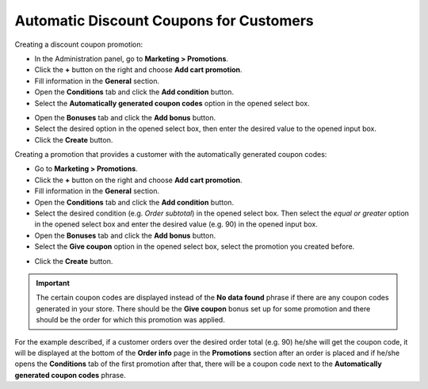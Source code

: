 ****************************************
Automatic Discount Coupons for Customers
****************************************

Creating a discount coupon promotion:

*   In the Administration panel, go to **Marketing > Promotions**.
*   Click the **+** button on the right and choose **Add cart promotion**.
*   Fill information in the **General** section.
*   Open the **Conditions** tab and click the **Add condition** button.
*   Select the **Automatically generated coupon codes** option in the opened select box.

.. image:: img/auto_coupon.png
    :align: center
    :alt: New promotion

*   Open the **Bonuses** tab and click the **Add bonus** button.
*   Select the desired option in the opened select box, then enter the desired value to the opened input box.
*   Click the **Create** button.

Creating a promotion that provides a customer with the automatically generated coupon codes:

*   Go to **Marketing > Promotions**.
*   Click the **+** button on the right and choose **Add cart promotion**.
*   Fill information in the **General** section.
*   Open the **Conditions** tab and click the **Add condition** button.
*   Select the desired condition (e.g. *Order subtotal*) in the opened select box. Then select the *equal or greater* option in the opened select box and enter the desired value (e.g. 90) in the opened input box.
*   Open the **Bonuses** tab and click the **Add bonus** button.
*   Select the **Give coupon** option in the opened select box, select the promotion you created before.

.. image:: img/auto_coupon_01.png
    :align: center
    :alt: Editing promotion

*   Click the **Create** button.

.. important::

	The certain coupon codes are displayed instead of the **No data found** phrase if there are any coupon codes generated in your store. There should be the **Give coupon** bonus set up for some promotion and there should be the order for which this promotion was applied.

For the example described, if a customer orders over the desired order total (e.g. 90) he/she will get the coupon code, it will be displayed at the bottom of the **Order info** page in the **Promotions** section after an order is placed and if he/she opens the **Conditions** tab of the first promotion after that, there will be a coupon code next to the **Automatically generated coupon codes** phrase.

